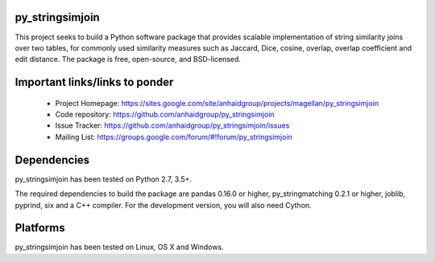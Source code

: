 py_stringsimjoin
================

This project seeks to build a Python software package that provides scalable implementation of string similarity joins over two tables, for commonly used similarity measures such as Jaccard, Dice, cosine, overlap, overlap coefficient and edit distance. The package is free, open-source, and BSD-licensed.

Important links/links to ponder
==============================

 * Project Homepage: https://sites.google.com/site/anhaidgroup/projects/magellan/py_stringsimjoin
 * Code repository: https://github.com/anhaidgroup/py_stringsimjoin
 * Issue Tracker: https://github.com/anhaidgroup/py_stringsimjoin/issues
 * Mailing List: https://groups.google.com/forum/#!forum/py_stringsimjoin

Dependencies
============

py_stringsimjoin has been tested on Python 2.7, 3.5+.

The required dependencies to build the package are pandas 0.16.0 or higher, py_stringmatching 0.2.1 or higher,
joblib, pyprind, six and a C++ compiler. For the development version, you will also need Cython.

Platforms
=========

py_stringsimjoin has been tested on Linux, OS X and Windows.
